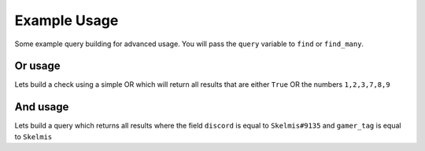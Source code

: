 Example Usage
=============

Some example query building for advanced usage.
You will pass the ``query`` variable to ``find`` or ``find_many``.

Or usage
--------

Lets build a check using a simple OR which will return
all results that are either ``True`` OR the numbers ``1,2,3,7,8,9``

.. code-block:: python
    :linenos:

    from alaric import AQ
    from alaric.logical import OR
    from alaric.comparison import EQ, IN

    query = AQ(OR(EQ("my_field", True), IN("my_field", [1, 2, 3, 7, 8, 9])))


And usage
---------

Lets build a query which returns all results where the field ``discord``
is equal to ``Skelmis#9135`` and ``gamer_tag`` is equal to ``Skelmis``

.. code-block:: python
    :linenos:

    from alaric import AQ
    from alaric.logical import AND
    from alaric.comparison import EQ

    query = AQ(AND(EQ("discord", "Skelmis#9135"), EQ("gamer_tag", "Skelmis")))
